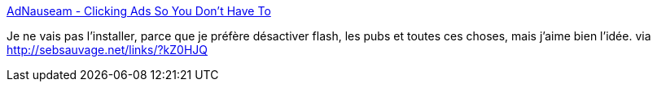 :jbake-type: post
:jbake-status: published
:jbake-title: AdNauseam - Clicking Ads So You Don't Have To
:jbake-tags: web,online,intimité,publicité,spam,firefox,plugin,_mois_nov.,_année_2014
:jbake-date: 2014-11-17
:jbake-depth: ../
:jbake-uri: shaarli/1416233099000.adoc
:jbake-source: https://nicolas-delsaux.hd.free.fr/Shaarli?searchterm=https%3A%2F%2Fdhowe.github.io%2FAdNauseam%2F&searchtags=web+online+intimit%C3%A9+publicit%C3%A9+spam+firefox+plugin+_mois_nov.+_ann%C3%A9e_2014
:jbake-style: shaarli

https://dhowe.github.io/AdNauseam/[AdNauseam - Clicking Ads So You Don't Have To]

Je ne vais pas l'installer, parce que je préfère désactiver flash, les pubs et toutes ces choses, mais j'aime bien l'idée. via http://sebsauvage.net/links/?kZ0HJQ
